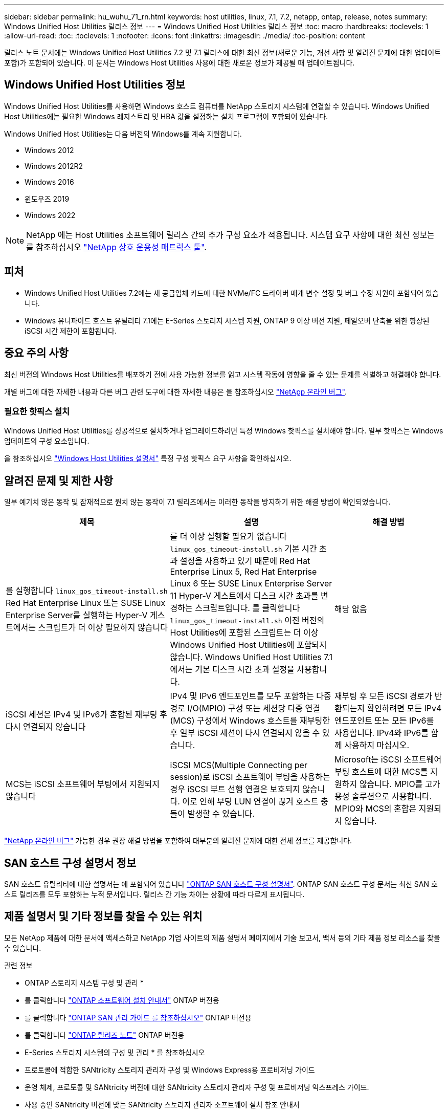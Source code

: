 ---
sidebar: sidebar 
permalink: hu_wuhu_71_rn.html 
keywords: host utilities, linux, 7.1, 7.2, netapp, ontap, release, notes 
summary: Windows Unified Host Utilities 릴리스 정보 
---
= Windows Unified Host Utilities 릴리스 정보
:toc: macro
:hardbreaks:
:toclevels: 1
:allow-uri-read: 
:toc: 
:toclevels: 1
:nofooter: 
:icons: font
:linkattrs: 
:imagesdir: ./media/
:toc-position: content


[role="lead"]
릴리스 노트 문서에는 Windows Unified Host Utilities 7.2 및 7.1 릴리스에 대한 최신 정보(새로운 기능, 개선 사항 및 알려진 문제에 대한 업데이트 포함)가 포함되어 있습니다. 이 문서는 Windows Host Utilities 사용에 대한 새로운 정보가 제공될 때 업데이트됩니다.



== Windows Unified Host Utilities 정보

Windows Unified Host Utilities를 사용하면 Windows 호스트 컴퓨터를 NetApp 스토리지 시스템에 연결할 수 있습니다. Windows Unified Host Utilities에는 필요한 Windows 레지스트리 및 HBA 값을 설정하는 설치 프로그램이 포함되어 있습니다.

Windows Unified Host Utilities는 다음 버전의 Windows를 계속 지원합니다.

* Windows 2012
* Windows 2012R2
* Windows 2016
* 윈도우즈 2019
* Windows 2022



NOTE: NetApp 에는 Host Utilities 소프트웨어 릴리스 간의 추가 구성 요소가 적용됩니다. 시스템 요구 사항에 대한 최신 정보는 를 참조하십시오 link:https://mysupport.netapp.com/matrix/imt.jsp?components=65623;64703;&solution=1&isHWU&src=IMT["NetApp 상호 운용성 매트릭스 툴"^].



== 피처

* Windows Unified Host Utilities 7.2에는 새 공급업체 카드에 대한 NVMe/FC 드라이버 매개 변수 설정 및 버그 수정 지원이 포함되어 있습니다.
* Windows 유니파이드 호스트 유틸리티 7.1에는 E-Series 스토리지 시스템 지원, ONTAP 9 이상 버전 지원, 페일오버 단축을 위한 향상된 iSCSI 시간 제한이 포함됩니다.




== 중요 주의 사항

최신 버전의 Windows Host Utilities를 배포하기 전에 사용 가능한 정보를 읽고 시스템 작동에 영향을 줄 수 있는 문제를 식별하고 해결해야 합니다.

개별 버그에 대한 자세한 내용과 다른 버그 관련 도구에 대한 자세한 내용은 을 참조하십시오 link:https://mysupport.netapp.com/site/bugs-online/product["NetApp 온라인 버그"^].



=== 필요한 핫픽스 설치

Windows Unified Host Utilities를 성공적으로 설치하거나 업그레이드하려면 특정 Windows 핫픽스를 설치해야 합니다. 일부 핫픽스는 Windows 업데이트의 구성 요소입니다.

을 참조하십시오 link:hu_wuhu_72.html["Windows Host Utilities 설명서"] 특정 구성 핫픽스 요구 사항을 확인하십시오.



== 알려진 문제 및 제한 사항

일부 예기치 않은 동작 및 잠재적으로 원치 않는 동작이 7.1 릴리즈에서는 이러한 동작을 방지하기 위한 해결 방법이 확인되었습니다.

[cols="30, 30, 20"]
|===
| 제목 | 설명 | 해결 방법 


| 를 실행합니다 `linux_gos_timeout-install.sh` Red Hat Enterprise Linux 또는 SUSE Linux Enterprise Server를 실행하는 Hyper-V 게스트에서는 스크립트가 더 이상 필요하지 않습니다 | 를 더 이상 실행할 필요가 없습니다 `linux_gos_timeout-install.sh` 기본 시간 초과 설정을 사용하고 있기 때문에 Red Hat Enterprise Linux 5, Red Hat Enterprise Linux 6 또는 SUSE Linux Enterprise Server 11 Hyper-V 게스트에서 디스크 시간 초과를 변경하는 스크립트입니다. 를 클릭합니다 `linux_gos_timeout-install.sh` 이전 버전의 Host Utilities에 포함된 스크립트는 더 이상 Windows Unified Host Utilities에 포함되지 않습니다. Windows Unified Host Utilities 7.1에서는 기본 디스크 시간 초과 설정을 사용합니다. | 해당 없음 


| iSCSI 세션은 IPv4 및 IPv6가 혼합된 재부팅 후 다시 연결되지 않습니다 | IPv4 및 IPv6 엔드포인트를 모두 포함하는 다중 경로 I/O(MPIO) 구성 또는 세션당 다중 연결(MCS) 구성에서 Windows 호스트를 재부팅한 후 일부 iSCSI 세션이 다시 연결되지 않을 수 있습니다. | 재부팅 후 모든 iSCSI 경로가 반환되는지 확인하려면 모든 IPv4 엔드포인트 또는 모든 IPv6를 사용합니다. IPv4와 IPv6를 함께 사용하지 마십시오. 


| MCS는 iSCSI 소프트웨어 부팅에서 지원되지 않습니다 | iSCSI MCS(Multiple Connecting per session)로 iSCSI 소프트웨어 부팅을 사용하는 경우 iSCSI 부트 선행 연결은 보호되지 않습니다. 이로 인해 부팅 LUN 연결이 끊겨 호스트 충돌이 발생할 수 있습니다. | Microsoft는 iSCSI 소프트웨어 부팅 호스트에 대한 MCS를 지원하지 않습니다. MPIO를 고가용성 솔루션으로 사용합니다. MPIO와 MCS의 혼합은 지원되지 않습니다. 
|===
link:https://mysupport.netapp.com/site/bugs-online/product["NetApp 온라인 버그"^] 가능한 경우 권장 해결 방법을 포함하여 대부분의 알려진 문제에 대한 전체 정보를 제공합니다.



== SAN 호스트 구성 설명서 정보

SAN 호스트 유틸리티에 대한 설명서는 에 포함되어 있습니다 link:https://docs.netapp.com/us-en/ontap-sanhost/index.html["ONTAP SAN 호스트 구성 설명서"]. ONTAP SAN 호스트 구성 문서는 최신 SAN 호스트 릴리즈를 모두 포함하는 누적 문서입니다. 릴리스 간 기능 차이는 상황에 따라 다르게 표시됩니다.



== 제품 설명서 및 기타 정보를 찾을 수 있는 위치

모든 NetApp 제품에 대한 문서에 액세스하고 NetApp 기업 사이트의 제품 설명서 페이지에서 기술 보고서, 백서 등의 기타 제품 정보 리소스를 찾을 수 있습니다.

.관련 정보
* ONTAP 스토리지 시스템 구성 및 관리 *

* 를 클릭합니다 link:https://docs.netapp.com/us-en/ontap/setup-upgrade/index.html["ONTAP 소프트웨어 설치 안내서"^] ONTAP 버전용
* 를 클릭합니다 link:https://docs.netapp.com/us-en/ontap/san-management/index.html["ONTAP SAN 관리 가이드 를 참조하십시오"^] ONTAP 버전용
* 를 클릭합니다 link:https://library.netapp.com/ecm/ecm_download_file/ECMLP2492508["ONTAP 릴리즈 노트"^] ONTAP 버전용


* E-Series 스토리지 시스템의 구성 및 관리 * 를 참조하십시오

* 프로토콜에 적합한 SANtricity 스토리지 관리자 구성 및 Windows Express용 프로비저닝 가이드
* 운영 체제, 프로토콜 및 SANtricity 버전에 대한 SANtricity 스토리지 관리자 구성 및 프로비저닝 익스프레스 가이드.
* 사용 중인 SANtricity 버전에 맞는 SANtricity 스토리지 관리자 소프트웨어 설치 참조 안내서
* 사용 중인 SANtricity 버전에 맞는 SANtricity 스토리지 관리자 다중 경로 드라이버 안내서.
* 사용 중인 SANtricity 버전에 대한 SANtricity 저장소 관리자 릴리스 정보.


를 참조하십시오 link:https://docs.netapp.com/us-en/e-series-family/["E-Series 설명서를 참조하십시오"^] SANtricity 관련 문서를 찾습니다.
